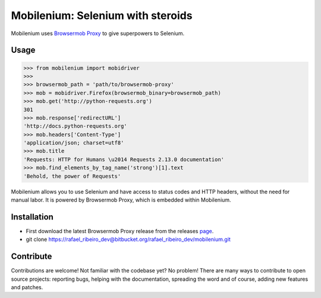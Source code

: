 Mobilenium: Selenium with steroids
==================================

Mobilenium uses `Browsermob Proxy <https://github.com/AutomatedTester/browsermob-proxy-py>`_ to give superpowers to Selenium.

Usage
------------

.. code-block:: python

    >>> from mobilenium import mobidriver
    >>> 
    >>> browsermob_path = 'path/to/browsermob-proxy'
    >>> mob = mobidriver.Firefox(browsermob_binary=browsermob_path)
    >>> mob.get('http://python-requests.org')
    301
    >>> mob.response['redirectURL']
    'http://docs.python-requests.org'
    >>> mob.headers['Content-Type']
    'application/json; charset=utf8'
    >>> mob.title
    'Requests: HTTP for Humans \u2014 Requests 2.13.0 documentation'
    >>> mob.find_elements_by_tag_name('strong')[1].text
    'Behold, the power of Requests'

Mobilenium allows you to use Selenium and have access to status codes and HTTP headers, without the need for manual labor. It is powered by Browsermob Proxy, which is embedded within Mobilenium.

Installation
------------
 
* First download the latest Browsermob Proxy release from the releases `page <https://github.com/lightbody/browsermob-proxy/releases>`_.
* git clone https://rafael_ribeiro_dev@bitbucket.org/rafael_ribeiro_dev/mobilenium.git

Contribute
------------
Contributions are welcome! Not familiar with the codebase yet? No problem! There are many ways to contribute to open source projects: reporting bugs, helping with the documentation, spreading the word and of course, adding new features and patches.

